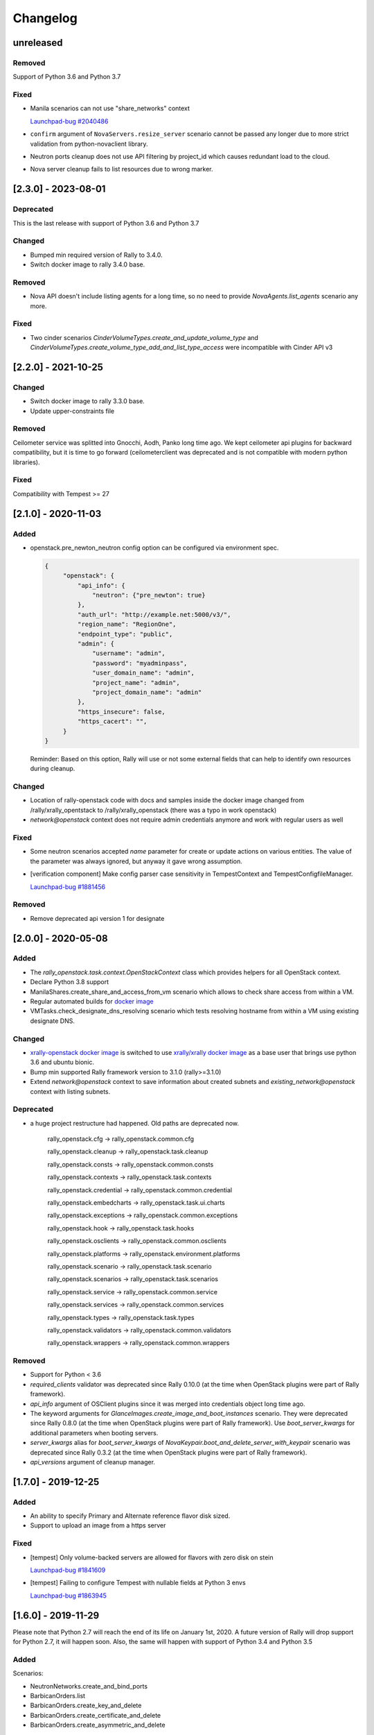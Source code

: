 =========
Changelog
=========

.. Changelogs are for humans, not machines. The end users of Rally project are
   human beings who care about what's is changing, why and how it affects them.
   Please leave these notes as much as possible human oriented.

.. Each release can use the next sections:
    - **Added** for new features.
    - **Changed** for changes in existing functionality.
    - **Deprecated** for soon-to-be removed features/plugins.
    - **Removed** for now removed features/plugins.
    - **Fixed** for any bug fixes.

.. Release notes for existing releases are MUTABLE! If there is something that
   was missed or can be improved, feel free to change it!

unreleased
----------

Removed
~~~~~~~

Support of Python 3.6 and Python 3.7

Fixed
~~~~~

* Manila scenarios can not use "share_networks" context

  `Launchpad-bug #2040486 <https://launchpad.net/bugs/2040486>`_

* ``confirm`` argument of ``NovaServers.resize_server`` scenario
  cannot be passed any longer due to more strict validation from
  python-novaclient library.

* Neutron ports cleanup does not use API filtering by project_id which causes
  redundant load to the cloud.

* Nova server cleanup fails to list resources due to wrong marker.

[2.3.0] - 2023-08-01
--------------------

Deprecated
~~~~~~~~~~
This is the last release with support of Python 3.6 and Python 3.7

Changed
~~~~~~~

* Bumped min required version of Rally to 3.4.0.
* Switch docker image to rally 3.4.0 base.

Removed
~~~~~~~

* Nova API doesn't include listing agents for a long time, so no need to
  provide *NovaAgents.list_agents* scenario any more.

Fixed
~~~~~

* Two cinder scenarios *CinderVolumeTypes.create_and_update_volume_type* and
  *CinderVolumeTypes.create_volume_type_add_and_list_type_access* were
  incompatible with Cinder API v3

[2.2.0] - 2021-10-25
--------------------

Changed
~~~~~~~

* Switch docker image to rally 3.3.0 base.
* Update upper-constraints file

Removed
~~~~~~~

Ceilometer service was splitted into Gnocchi, Aodh, Panko long time ago.
We kept ceilometer api plugins for backward compatibility, but it is time to
go forward (ceilometerclient was deprecated and is not compatible with modern
python libraries).

Fixed
~~~~~

Compatibility with Tempest >= 27

[2.1.0] - 2020-11-03
--------------------

Added
~~~~~

* openstack.pre_newton_neutron config option can be configured via environment
  spec.

  .. code-block:: json

    {
         "openstack": {
             "api_info": {
                 "neutron": {"pre_newton": true}
             },
             "auth_url": "http://example.net:5000/v3/",
             "region_name": "RegionOne",
             "endpoint_type": "public",
             "admin": {
                 "username": "admin",
                 "password": "myadminpass",
                 "user_domain_name": "admin",
                 "project_name": "admin",
                 "project_domain_name": "admin"
             },
             "https_insecure": false,
             "https_cacert": "",
         }
    }

  Reminder: Based on this option, Rally will use or not some external fields
  that can help to identify own resources during cleanup.


Changed
~~~~~~~

* Location of rally-openstack code with docs and samples inside the docker
  image changed from /rally/xrally_opentstack to /rally/xrally_openstack
  (there was a typo in work openstack)

* *network@openstack* context does not require admin credentials anymore and
  work with regular users as well

Fixed
~~~~~

* Some neutron scenarios accepted *name* parameter for create or update actions
  on various entities. The value of the parameter was always ignored, but
  anyway it gave wrong assumption.

* [verification component] Make config parser case sensitivity in
  TempestContext and TempestConfigfileManager.

  `Launchpad-bug #1881456 <https://launchpad.net/bugs/1881456>`_

Removed
~~~~~~~

* Remove deprecated api version 1 for designate

[2.0.0] - 2020-05-08
--------------------

Added
~~~~~

* The *rally_openstack.task.context.OpenStackContext* class which provides
  helpers for all OpenStack context.

* Declare Python 3.8 support

* ManilaShares.create_share_and_access_from_vm scenario which allows to check
  share access from within a VM.

* Regular automated builds for `docker image
  <https://hub.docker.com/r/xrally/xrally-openstack>`_

* VMTasks.check_designate_dns_resolving scenario which tests resolving
  hostname from within a VM using existing designate DNS.

Changed
~~~~~~~

* `xrally-openstack docker image
  <https://hub.docker.com/r/xrally/xrally-openstack>`_ is switched to use
  `xrally/xrally docker image <https://hub.docker.com/r/xrally/xrally>`_ as
  a base user that brings use python 3.6 and ubuntu bionic.

* Bump min supported Rally framework version to 3.1.0 (rally>=3.1.0)

* Extend *network@openstack* context to save information about created subnets
  and *existing_network@openstack* context with listing subnets.

Deprecated
~~~~~~~~~~

* a huge project restructure had happened. Old paths are deprecated now.

    rally_openstack.cfg         ->  rally_openstack.common.cfg

    rally_openstack.cleanup     ->  rally_openstack.task.cleanup

    rally_openstack.consts      ->  rally_openstack.common.consts

    rally_openstack.contexts    ->  rally_openstack.task.contexts

    rally_openstack.credential  ->  rally_openstack.common.credential

    rally_openstack.embedcharts ->  rally_openstack.task.ui.charts

    rally_openstack.exceptions  ->  rally_openstack.common.exceptions

    rally_openstack.hook        ->  rally_openstack.task.hooks

    rally_openstack.osclients   ->  rally_openstack.common.osclients

    rally_openstack.platforms   ->  rally_openstack.environment.platforms

    rally_openstack.scenario    ->  rally_openstack.task.scenario

    rally_openstack.scenarios   ->  rally_openstack.task.scenarios

    rally_openstack.service     ->  rally_openstack.common.service

    rally_openstack.services    ->  rally_openstack.common.services

    rally_openstack.types       ->  rally_openstack.task.types

    rally_openstack.validators  ->  rally_openstack.common.validators

    rally_openstack.wrappers    ->  rally_openstack.common.wrappers


Removed
~~~~~~~

* Support for Python < 3.6

* *required_clients* validator was deprecated since Rally 0.10.0 (at the time
  when OpenStack plugins were part of Rally framework).

* `api_info` argument of OSClient plugins since it was merged into credentials
  object long time ago.

* The keyword arguments for *GlanceImages.create_image_and_boot_instances*
  scenario. They were deprecated since Rally 0.8.0 (at the time when OpenStack
  plugins were part of Rally framework). Use *boot_server_kwargs* for
  additional parameters when booting servers.

* *server_kwargs* alias for *boot_server_kwargs* of
  *NovaKeypair.boot_and_delete_server_with_keypair* scenario was deprecated
  since Rally 0.3.2 (at the time when OpenStack plugins were part of Rally
  framework).

* *api_versions* argument of cleanup manager.

[1.7.0] - 2019-12-25
--------------------

Added
~~~~~

* An ability to specify Primary and Alternate reference flavor disk sized.

* Support to upload an image from a https server

Fixed
~~~~~

* [tempest] Only volume-backed servers are allowed for flavors with zero disk
  on stein

  `Launchpad-bug #1841609 <https://launchpad.net/bugs/1841609>`_

* [tempest] Failing to configure Tempest with nullable fields at Python 3 envs

  `Launchpad-bug #1863945 <https://launchpad.net/bugs/1863945>`_

[1.6.0] - 2019-11-29
--------------------

Please note that Python 2.7 will reach the end of its life on
January 1st, 2020. A future version of Rally will drop support for Python 2.7,
it will happen soon. Also, the same will happen with support of Python 3.4 and
Python 3.5

Added
~~~~~

Scenarios:

* NeutronNetworks.create_and_bind_ports
* BarbicanOrders.list
* BarbicanOrders.create_key_and_delete
* BarbicanOrders.create_certificate_and_delete
* BarbicanOrders.create_asymmetric_and_delete

Removed
~~~~~~~

* Removed the former multiattach support dropped in Cinder Train (5.0.0)
* Removed the former ``sort_key`` and ``sort_dir`` support at listing cinder
  volumes.

Changed
~~~~~~~

* Improved logging message for the number of used threads while creating
  keystone users and projects/tenants at *users@openstack* context.
* Updated upper-constraints
* Improved check for existing rules at *allow_ssh* context.

Fixed
~~~~~

* Handling of errors while cleaning up octavia resources
* Missing project_id key for several Octavia API calls

  `Launchpad-bug #1833235 <https://launchpad.net/bugs/1833235>`_

[1.5.0] - 2019-05-29
--------------------

Added
~~~~~

* libpq-dev dependency to docker image for supporting external PostgreSQL
  backend

* Extend configuration of identity section for tempest with endpoint type

* A new option *user_password* is added to users context for specifying certain
  password for new users.

Changed
~~~~~~~

* Default Cinder service type is switched to **block-storage** as it is
  new unversioned endpoint. ``api_versions@openstack`` context or ``api_info``
  property of environment configuration should be used for selecting another
  service type.

* Rally 1.5.1 is used by default. Minimum required version is not changed.

* Default source of tempest is switched from git.openstack.org to
  git.opendev.org due to recent infrastructure changes.

Fixed
~~~~~~~

* For performance optimization some calls from python-barbicanclient to
  Barbican API are lazy. In case of secret representation, until any property
  is invoked on it, no real call to API is made which affects timings of
  obtaining the resource and slows down cleanup process.

  `Launchpad-bug #1819284 <https://launchpad.net/bugs/1819284>`_

* Tempest configurator was case sensitive while filtering roles by name.

* python 3 incompatibility while uploading glance images

  `Launchpad-bug #1819274 <https://launchpad.net/bugs/1819274>`_

[1.4.0] - 2019-03-07
--------------------

Added
~~~~~

* Added neutron trunk scenarios
* Added barbican scenarios
  * [scenario plugin] BarbicanContainers.list
  * [scenario plugin] BarbicanContainers.create_and_delete
  * [scenario plugin] BarbicanContainers.create_and_add
  * [scenario plugin] BarbicanContainers.create_certificate_and_delete
  * [scenario plugin] BarbicanContainers.create_rsa_and_delete
  * [scenario plugin] BarbicanSecrets.list
  * [scenario plugin] BarbicanSecrets.create
  * [scenario plugin] BarbicanSecrets.create_and_delete
  * [scenario plugin] BarbicanSecrets.create_and_get
  * [scenario plugin] BarbicanSecrets.get
  * [scenario plugin] BarbicanSecrets.create_and_list
  * [scenario plugin] BarbicanSecrets.create_symmetric_and_delete
* Added octavia scenarios
  * [scenario plugin] Octavia.create_and_list_loadbalancers
  * [scenario plugin] Octavia.create_and_delete_loadbalancers
  * [scenario plugin] Octavia.create_and_update_loadbalancers
  * [scenario plugin] Octavia.create_and_stats_loadbalancers
  * [scenario plugin] Octavia.create_and_show_loadbalancers
  * [scenario plugin] Octavia.create_and_list_pools
  * [scenario plugin] Octavia.create_and_delete_pools
  * [scenario plugin] Octavia.create_and_update_pools
  * [scenario plugin] Octavia.create_and_show_pools
* Support for osprofiler config in Devstack plugin.
* Added property 'floating_ip_enabled' in magnum cluster_templates context.
* Enhanced neutron trunk port scenario to create multiple trunks
* Enhanced NeutronSecurityGroup.create_and_list_security_group_rules
* Added three new trunk port related scenarios
  * [scenario plugin] NeutronTrunks.boot_server_with_subports
  * [scenario plugin] NeutronTrunks.boot_server_and_add_subports
  * [scenario plugin] NeutronTrunks.boot_server_and_batch_add_subports
* Added neutron scenarios
  [scenario plugin] NeutronNetworks.associate_and_dissociate_floating_ips

Changed
~~~~~~~

* Extend CinderVolumes.list_volumes scenario arguments.

Fixed
~~~~~

* Ignoring ``region_name`` from environment specification while
  initializing keystone client.
* Fetching OSProfiler trace-info for some drivers.
* ``https_insecure`` is not passed to manilaclient

[1.3.0] - 2018-10-08
--------------------

Added
~~~~~

* Support Python 3.7 environment.
* New options ``https_cert`` and ``https_key`` are added to the spec for
  ``existing@openstack`` platform to represent client certificate bundle and
  key files. Also the support for appropriate system environment variables (
  ``OS_CERT``, ``OS_KEY``) is added.
* ``existing@openstack`` plugin now supports a new field ``api_info`` for
  specifying not default API version/service_type to use. The format and
  purpose is similar to `api_versions
  <https://xrally.org/plugins/openstack/plugins/#api_versions-context>`_ task
  context.
* Added Cinder V3 support and use it as the default version. You could use
  api_versions context or api_info option of the spec to choose the proper
  version.
* The documentation for ``existing@openstack`` plugin is extended with
  information about accepted system environment variables via
  ``rally env create --from-sysenv`` command.

Changed
~~~~~~~

* Our requirements are updated as like upper-constraints (the list of
  suggested tested versions to use)
* Error messages become more user-friendly in ``rally env check``.
* Deprecate api_info argument of all clients plugins which inherits from
  OSClient and deprecate api_version argument of
  ``rally_openstack.cleanup.manager.cleanup``. API information (not default
  version/service_type to use) has been included into credentials dictionary.
* The proper packages are added to `docker image
  <https://hub.docker.com/r/xrally/xrally-openstack>`_ to support MySQL and
  PostgreSQL as DB backends.
* Rename an action ``nova.create_image`` to ``nova.snapshot_server`` for better
  understanding for what is actually done.

Removed
~~~~~~~

* Remove deprecated wrappers (rally_openstack.wrappers) and
  helpers (scenario utils) for Keystone, Cinder, Glance
  services. The new service model should be used instead
  (see ``rally_openstack.services`` module for more details)
  while developing custom plugins. All the inner plugins have been using
  the new code for a long time.
* Remove deprecated properties *insecure*, *cacert* (use *https_insecure* and
  *https_cacert* properties instead) and method *list_services* (use
  appropriate method of Clients object) from
  *rally_openstack.credentials.OpenStackCredentials* object.
* Remove deprecated in Rally 0.10.0 ``NovaImages.list_images`` scenario.

Fixed
~~~~~

* Keypairs are now properly cleaned up after the execution of Magnum
  workloads.


[1.2.0] - 2018-06-25
--------------------

Rally 1.0.0 has released. This is a major release which doesn't contain
in-tree OpenStack plugins. Also, this release extends flexibility of
validating required platforms which means that logic of required admin/users
for the plugin can be implemented at **rally-openstack** side and this is
done in rally-openstack 1.2.0

Changed
~~~~~~~

Also, it is sad to mention, but due to OpenStack policies we need to stop
duplicating release notes at ``git tag message``. At least for now.

[1.1.0] - 2018-05-11
--------------------

Added
~~~~~

* [scenario plugin] GnocchiMetric.list_metric
* [scenario plugin] GnocchiMetric.create_metric
* [scenario plugin] GnocchiMetric.create_delete_metric
* [scenario plugin] GnocchiResource.create_resource
* [scenario plugin] GnocchiResource.create_delete_resource
* Introduce *__version__*, *__version_tuple__* at *rally_openstack* module.
  As like other python packages each release of *rally-openstack* package can
  introduce new things, deprecate or even remove other ones. To simplify
  integration with other plugins which depends on *rally-openstack*, the new
  properties can be used with proper checks.

Changed
~~~~~~~

* `Docker image <https://hub.docker.com/r/xrally/xrally-openstack>`_ ported
  to publish images from `rally-openstack
  <https://github.com/openstack/rally-openstack>`_ repo instead of using the
  rally framework repository.
  Also, the CI is extended to check ability to build Docker image for any of
  changes.
* An interface of ResourceType plugins is changed since Rally 0.12. All our
  plugins are adopted to support it.
  The port is done in a backward compatible way, so the minimum required
  version of Rally still is 0.11.0, but we suggest you to use the latest
  release of Rally.

Removed
~~~~~~~

* Calculation of the duration for "nova.bind_actions" action. It shows
  only duration of initialization Rally inner class and can be easily
  misunderstood as some kind of "Nova operation".
  Affects 1 inner scenario "NovaServers.boot_and_bounce_server".

Fixed
~~~~~

* ``required_services`` validator should not check services which are
  configured via ``api_versions@openstack`` context since the proper validation
  is done at the context itself.
  The inner check for ``api_versions@openstack`` in ``required_services``
  checked only ``api_versions@openstack``, but ``api_versions`` string is also
  valid name for the context (if there is no other ``api_versions`` contexts
  for other platforms, but the case of name conflict is covered by another
  check).

[1.0.0] - 2018-03-28
--------------------
A start of a fork from `rally/plugins/openstack module of original OpenStack
Rally project
<https://github.com/openstack/rally/tree/0.11.1/rally/plugins/openstack>`_

Added
~~~~~

* [scenario plugin] GnocchiArchivePolicy.list_archive_policy
* [scenario plugin] GnocchiArchivePolicy.create_archive_policy
* [scenario plugin] GnocchiArchivePolicy.create_delete_archive_policy
* [scenario plugin] GnocchiResourceType.list_resource_type
* [scenario plugin] GnocchiResourceType.create_resource_type
* [scenario plugin] GnocchiResourceType.create_delete_resource_type
* [scenario plugin] NeutronSubnets.delete_subnets
* [ci] New Zuul V3 native jobs
* Extend existing@openstack platform to support creating a specification based
  on system environment variables. This feature should be available with
  Rally>0.11.1

Changed
~~~~~~~

* Methods for association and dissociation floating ips  were deprecated in
  novaclient a year ago and latest major release (python-novaclient 10)
  `doesn't include them
  <https://github.com/openstack/python-novaclient/blob/10.0.0/releasenotes/notes/remove-virt-interfaces-add-rm-fixed-floating-398c905d9c91cca8.yaml>`_.
  These actions should be performed via neutronclient now. It is not as simple
  as it was via Nova-API and you can find more neutron-related atomic actions
  in results of workloads.

Removed
~~~~~~~

* *os-hosts* CLIs and python API bindings had been deprecated in
  python-novaclient 9.0.0 and became removed in `10.0.0 release
  <https://github.com/openstack/python-novaclient/blob/10.0.0/releasenotes/notes/remove-hosts-d08855550c40b9c6.yaml>`_.
  This decision affected 2 scenarios `NovaHosts.list_hosts
  <https://rally.readthedocs.io/en/0.11.1/plugins/plugin_reference.html#novahosts-list-hosts-scenario>`_
  and `NovaHosts.list_and_get_hosts
  <https://rally.readthedocs.io/en/0.11.1/plugins/plugin_reference.html#novahosts-list-and-get-hosts-scenario>`_
  which become redundant and we cannot leave them (python-novaclient doesn't
  have proper interfaces any more).

Fixed
~~~~~

* The support of `kubernetes python client
  <https://pypi.org/project/kubernetes>`_ (which is used by Magnum plugins)
  is not limited by 3.0.0 max version. You can use more modern releases of that
  library.

